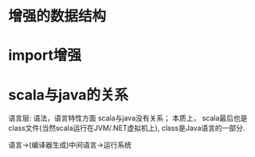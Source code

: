 * 增强的数据结构

* import增强

* scala与java的关系
语言层: 语法，语言特性方面     scala与java没有关系；
本质上， scala最后也是class文件(当然scala运行在JVM/.NET虚拟机上), class是Java语言的一部分.

语言->(编译器生成)中间语言->运行系统
